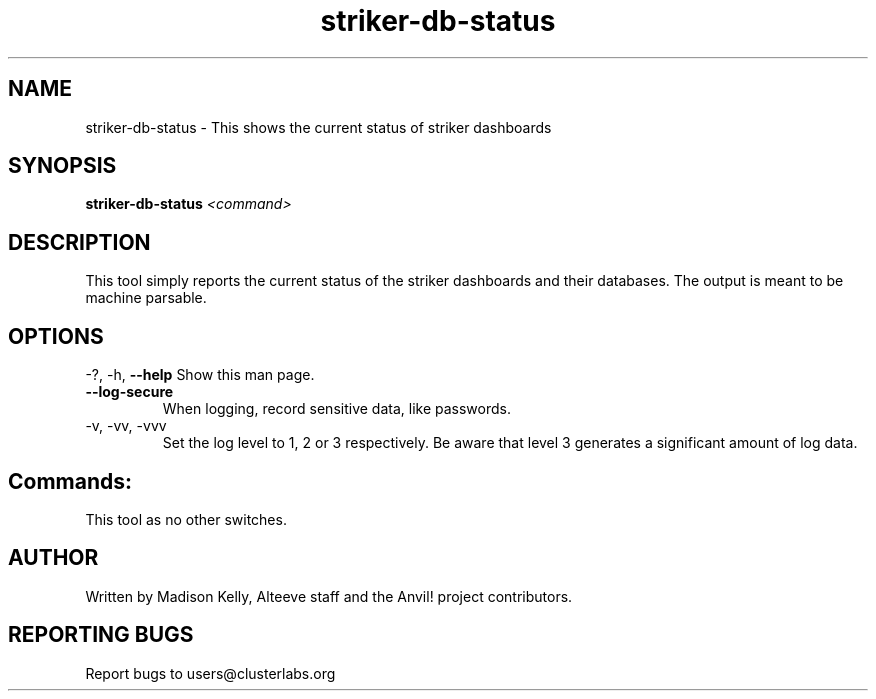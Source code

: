 .\" Manpage for the Anvil! IA platform 
.\" Contact mkelly@alteeve.com to report issues, concerns or suggestions.
.TH striker-db-status "8" "July 23 2024" "Anvil! Intelligent Availability™ Platform"
.SH NAME
striker-db-status \- This shows the current status of striker dashboards
.SH SYNOPSIS
.B striker-db-status 
\fI\,<command>
.SH DESCRIPTION
This tool simply reports the current status of the striker dashboards and their databases. The output is meant to be machine parsable.
.IP
.SH OPTIONS
\-?, \-h, \fB\-\-help\fR
Show this man page.
.TP
\fB\-\-log\-secure\fR
When logging, record sensitive data, like passwords.
.TP
\-v, \-vv, \-vvv
Set the log level to 1, 2 or 3 respectively. Be aware that level 3 generates a significant amount of log data.
.IP
.SH "Commands:"
This tool as no other switches.
.IP
.SH AUTHOR
Written by Madison Kelly, Alteeve staff and the Anvil! project contributors.
.SH "REPORTING BUGS"
Report bugs to users@clusterlabs.org
